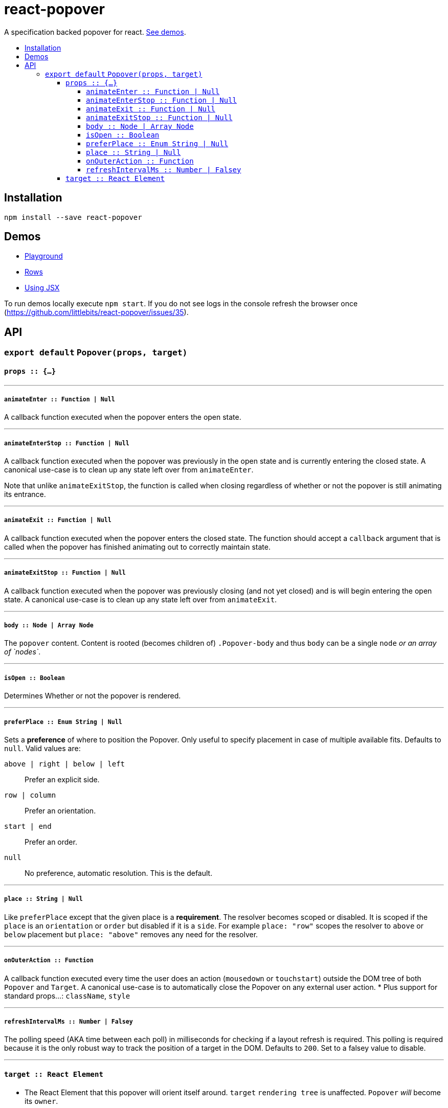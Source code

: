 :toc: macro
:toc-title:
:toclevels: 99

# react-popover

A specification backed popover for react. <<demos, See demos>>.

toc::[]



## Installation

```
npm install --save react-popover
```



## Demos

* link:https://littlebits.github.io/react-popover/build/playground.html[Playground]
* link:https://littlebits.github.io/react-popover/build/rows.html[Rows]
* link:https://littlebits.github.io/react-popover/build/jsx.html[Using JSX]

To run demos locally execute `npm start`. If you do not see logs in the console refresh the browser once (https://github.com/littlebits/react-popover/issues/35).



## API

### `export default` `Popover(props, target)`

#### `props :: {...}`

---

##### `animateEnter :: Function | Null`
A callback function executed when the popover enters the open state.

---

##### `animateEnterStop :: Function | Null`
A callback function executed when the popover was previously in the open state and is currently entering the closed state. A canonical use-case is to clean up any state left over from `animateEnter`.

Note that unlike `animateExitStop`, the function is called when closing regardless of whether or not the popover is still animating its entrance.

---

##### `animateExit :: Function | Null`
A callback function executed when the popover enters the closed state. The function should accept a `callback` argument that is called when the popover has finished animating out to correctly maintain state.

---

##### `animateExitStop :: Function | Null`
A callback function executed when the popover was previously closing (and not yet closed) and is will begin entering the open state. A canonical use-case is to clean up any state left over from `animateExit`.

---

##### `body :: Node | Array Node`
The `popover` content. Content is rooted (becomes children of) `.Popover-body` and thus `body` can be a single `node` _or an array of `nodes`_.

---

##### `isOpen :: Boolean`
Determines Whether or not the popover is rendered.

---

##### `preferPlace :: Enum String | Null`
Sets a ***preference*** of where to position the Popover. Only useful to specify placement in case of multiple available fits. Defaults to `null`. Valid values are:

`above | right | below | left` :: Prefer an explicit side.
`row | column` :: Prefer an orientation.
`start | end` :: Prefer an order.
`null` :: No preference, automatic resolution. This is the default.

---

##### `place :: String | Null`
Like `preferPlace` except that the given place is a ***requirement***. The resolver becomes scoped or disabled. It is scoped if the `place` is an `orientation` or `order` but disabled if it is a `side`. For example `place: "row"` scopes the resolver to `above` or `below` placement but `place: "above"` removes any need for the resolver.

---

##### `onOuterAction :: Function`
A callback function executed every time the user does an action (`mousedown` or `touchstart`) outside the DOM tree of both `Popover` and `Target`. A canonical use-case is to automatically close the Popover on any external user action.
* Plus support for standard props...: `className`, `style`

---

##### `refreshIntervalMs :: Number | Falsey`
The polling speed (AKA time between each poll) in milliseconds for checking if a layout refresh is required. This polling is required because it is the only robust way to track the position of a target in the DOM. Defaults to `200`. Set to a falsey value to disable.

---

#### `target :: React Element`

- The React Element that this popover will orient itself around. `target` `rendering tree` is unaffected. `Popover` _will_ become its `owner`.
